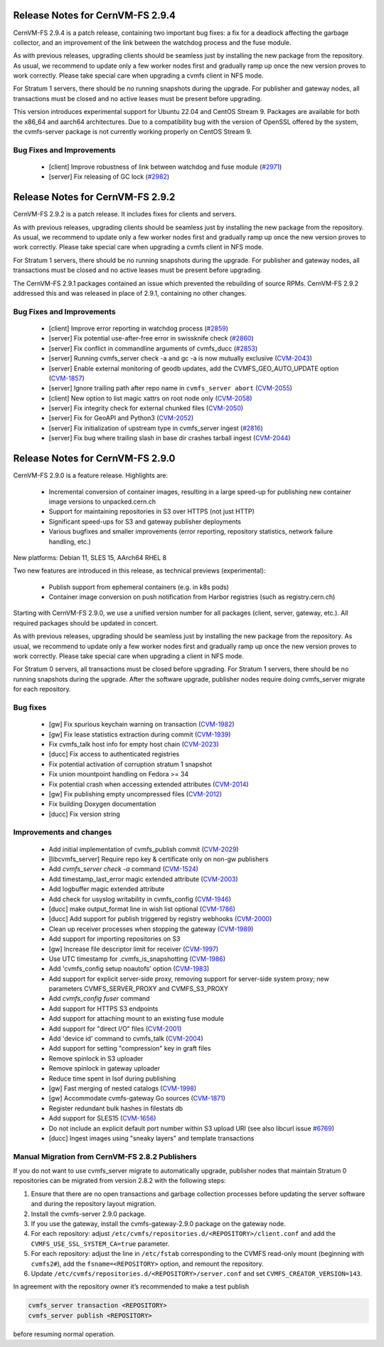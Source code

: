 Release Notes for CernVM-FS 2.9.4
=================================

CernVM-FS 2.9.4 is a patch release, containing two important bug fixes: a fix for
a deadlock affecting the garbage collector, and an improvement of the link between
the watchdog process and the fuse module.

As with previous releases, upgrading clients should be seamless just by
installing the new package from the repository. As usual, we recommend to update
only a few worker nodes first and gradually ramp up once the new version proves
to work correctly. Please take special care when upgrading a cvmfs client in NFS
mode.

For Stratum 1 servers, there should be no running snapshots during the upgrade.
For publisher and gateway nodes, all transactions must be closed and no active
leases must be present before upgrading.

This version introduces experimental support for Ubuntu 22.04 and CentOS Stream 9. Packages are available for both the x86_64 and aarch64 architectures. Due to a compatibility bug with the version of OpenSSL offered by the system, the cvmfs-server package is not currently working properly on CentOS Stream 9.

Bug Fixes and Improvements
--------------------------

  * [client] Improve robustness of link between watchdog and fuse module (`#2971 <https://github.com/cvmfs/cvmfs/pull/2971>`_)
  * [server] Fix releasing of GC lock (`#2982 <https://github.com/cvmfs/cvmfs/pull/2982>`_)


Release Notes for CernVM-FS 2.9.2
=================================

CernVM-FS 2.9.2 is a patch release. It includes fixes for clients and servers.

As with previous releases, upgrading clients should be seamless just by
installing the new package from the repository. As usual, we recommend to update
only a few worker nodes first and gradually ramp up once the new version proves
to work correctly. Please take special care when upgrading a cvmfs client in NFS
mode.

For Stratum 1 servers, there should be no running snapshots during the upgrade.
For publisher and gateway nodes, all transactions must be closed and no active
leases must be present before upgrading.

The CernVM-FS 2.9.1 packages contained an issue which prevented the rebuilding of source RPMs. CernVM-FS 2.9.2 addressed this and was released in place of 2.9.1, containing no other changes.

Bug Fixes and Improvements
--------------------------

  * [client] Improve error reporting in watchdog process
    (`#2859 <https://github.com/cvmfs/cvmfs/pull/2859>`_)
  * [server]  Fix potential use-after-free error in swissknife check
    (`#2860 <https://github.com/cvmfs/cvmfs/pull/2860>`_)
  * [server]  Fix conflict in commandline arguments of cvmfs_ducc
    (`#2853 <https://github.com/cvmfs/cvmfs/issues/2853>`_)
  * [server]  Running cvmfs_server check -a and gc -a is now mutually exclusive
    (`CVM-2043 <https://sft.its.cern.ch/jira/projects/CVM/issues/CVM-2043>`_)
  * [server]  Enable external monitoring of geodb updates, add the
    CVMFS_GEO_AUTO_UPDATE option
    (`CVM-1857 <https://sft.its.cern.ch/jira/projects/CVM/issues/CVM-1857>`_)
  * [server] Ignore trailing path after repo name in ``cvmfs_server abort``
    (`CVM-2055 <https://sft.its.cern.ch/jira/projects/CVM/issues/CVM-2055>`_)
  * [client] New option to list magic xattrs on root node only
    (`CVM-2058 <https://sft.its.cern.ch/jira/projects/CVM/issues/CVM-2058>`_)
  * [server]  Fix integrity check for external chunked files
    (`CVM-2050 <https://sft.its.cern.ch/jira/projects/CVM/issues/CVM-2050>`_)
  * [server]  Fix for GeoAPI and Python3
    (`CVM-2052 <https://sft.its.cern.ch/jira/projects/CVM/issues/CVM-2052>`_)
  * [server]  Fix initialization of upstream type in cvmfs_server ingest
    (`#2816 <https://github.com/cvmfs/cvmfs/pull/2816>`_)
  * [server]  Fix bug where trailing slash in base dir crashes tarball ingest
    (`CVM-2044 <https://sft.its.cern.ch/jira/projects/CVM/issues/CVM-2044>`_)


Release Notes for CernVM-FS 2.9.0
=================================

CernVM-FS 2.9.0 is a feature release. Highlights are:

  * Incremental conversion of container images, resulting in a large speed-up for
    publishing new container image versions to unpacked.cern.ch

  * Support for maintaining repositories in S3 over HTTPS (not just HTTP)

  * Significant speed-ups for S3 and gateway publisher deployments

  * Various bugfixes and smaller improvements (error reporting, repository
    statistics, network failure handling, etc.)

New platforms: Debian 11, SLES 15, AArch64 RHEL 8

Two new features are introduced in this release, as technical previews (experimental):

  * Publish support from ephemeral containers (e.g. in k8s pods)

  * Container image conversion on push notification from Harbor registries (such as registry.cern.ch)

Starting with CernVM-FS 2.9.0, we use a unified version number for all packages (client, server, gateway, etc.). All required packages should be updated in concert.

As with previous releases, upgrading should be seamless just by installing the new package from the repository. As usual, we recommend to update only a few worker nodes first and gradually ramp up once the new version proves to work correctly. Please take special care when upgrading a client in NFS mode.

For Stratum 0 servers, all transactions must be closed before upgrading. For Stratum 1 servers, there should be no running snapshots during the upgrade. After the software upgrade, publisher nodes require doing cvmfs_server migrate for each repository.

Bug fixes
---------

  * [gw] Fix spurious keychain warning on transaction (`CVM-1982 <https://sft.its.cern.ch/jira/browse/CVM-1982>`_)
  * [gw] Fix lease statistics extraction during commit (`CVM-1939 <https://sft.its.cern.ch/jira/browse/CVM-1939>`_)
  * Fix cvmfs_talk host info for empty host chain (`CVM-2023 <https://sft.its.cern.ch/jira/browse/CVM-2023>`_)
  * [ducc] Fix access to authenticated registries
  * Fix potential activation of corruption stratum 1 snapshot
  * Fix union mountpoint handling on Fedora >= 34
  * Fix potential crash when accessing extended attributes (`CVM-2014 <https://sft.its.cern.ch/jira/browse/CVM-2014>`_)
  * [gw] Fix publishing empty uncompressed files (`CVM-2012 <https://sft.its.cern.ch/jira/browse/CVM-2012>`_)
  * Fix building Doxygen documentation
  * [ducc] Fix version string

Improvements and changes
------------------------

  * Add initial implementation of cvmfs_publish commit (`CVM-2029 <https://sft.its.cern.ch/jira/browse/CVM-2029>`_)
  * [libcvmfs_server] Require repo key & certificate only on non-gw publishers
  * Add `cvmfs_server check -a` command (`CVM-1524 <https://sft.its.cern.ch/jira/browse/CVM-1524>`_)
  * Add timestamp_last_error magic extended attribute (`CVM-2003 <https://sft.its.cern.ch/jira/browse/CVM-2003>`_)
  * Add logbuffer magic extended attribute
  * Add check for usyslog writability in cvmfs_config (`CVM-1946 <https://sft.its.cern.ch/jira/browse/CVM-1946>`_)
  * [ducc] make output_format line in wish list optional (`CVM-1786 <https://sft.its.cern.ch/jira/browse/CVM-1786>`_)
  * [ducc] Add support for publish triggered by registry webhooks (`CVM-2000 <https://sft.its.cern.ch/jira/browse/CVM-2000>`_)
  * Clean up receiver processes when stopping the gateway (`CVM-1989 <https://sft.its.cern.ch/jira/browse/CVM-1989>`_)
  * Add support for importing repositories on S3
  * [gw] Increase file descriptor limit for receiver (`CVM-1997 <https://sft.its.cern.ch/jira/browse/CVM-1997>`_)
  * Use UTC timestamp for .cvmfs_is_snapshotting (`CVM-1986 <https://sft.its.cern.ch/jira/browse/CVM-1986>`_)
  * Add 'cvmfs_config setup noautofs' option (`CVM-1983 <https://sft.its.cern.ch/jira/browse/CVM-1983>`_)
  * Add support for explicit server-side proxy, removing support for server-side
    system proxy; new parameters CVMFS_SERVER_PROXY and CVMFS_S3_PROXY
  * Add `cvmfs_config fuser` command
  * Add support for HTTPS S3 endpoints
  * Add support for attaching mount to an existing fuse module
  * Add support for "direct I/O" files (`CVM-2001 <https://sft.its.cern.ch/jira/browse/CVM-2001>`_)
  * Add 'device id' command to cvmfs_talk (`CVM-2004 <https://sft.its.cern.ch/jira/browse/CVM-2004>`_)
  * Add support for setting "compression" key in graft files
  * Remove spinlock in S3 uploader
  * Remove spinlock in gateway uploader
  * Reduce time spent in lsof during publishing
  * [gw] Fast merging of nested catalogs (`CVM-1998 <https://sft.its.cern.ch/jira/browse/CVM-1998>`_)
  * [gw] Accommodate cvmfs-gateway Go sources (`CVM-1871 <https://sft.its.cern.ch/jira/browse/CVM-1871>`_)
  * Register redundant bulk hashes in filestats db
  * Add support for SLES15 (`CVM-1656 <https://sft.its.cern.ch/jira/browse/CVM-1656>`_)
  * Do not include an explicit default port number within S3 upload URI
    (see also libcurl issue `#6769 <https://github.com/curl/curl/issues/6769>`_)
  * [ducc] Ingest images using "sneaky layers" and template transactions


Manual Migration from CernVM-FS 2.8.2 Publishers
------------------------------------------------

If you do not want to use cvmfs_server migrate to automatically upgrade, publisher nodes that maintain Stratum 0 repositories can be migrated from version 2.8.2 with the following steps:

1. Ensure that there are no open transactions and garbage collection processes before updating the server software and during the repository layout migration.

2. Install the cvmfs-server 2.9.0 package.

3. If you use the gateway, install the cvmfs-gateway-2.9.0 package on the gateway node.

4. For each repository: adjust ``/etc/cvmfs/repositories.d/<REPOSITORY>/client.conf`` and add the ``CVMFS_USE_SSL_SYSTEM_CA=true`` parameter.

5. For each repository: adjust the line in ``/etc/fstab`` corresponding to the CVMFS read-only mount (beginning with ``cvmfs2#``), add the ``fsname=<REPOSITORY>`` option, and remount the repository.

6. Update ``/etc/cvmfs/repositories.d/<REPOSITORY>/server.conf`` and set ``CVMFS_CREATOR_VERSION=143``.

In agreement with the repository owner it’s recommended to make a test publish

.. code-block::

    cvmfs_server transaction <REPOSITORY>
    cvmfs_server publish <REPOSITORY>

before resuming normal operation.
